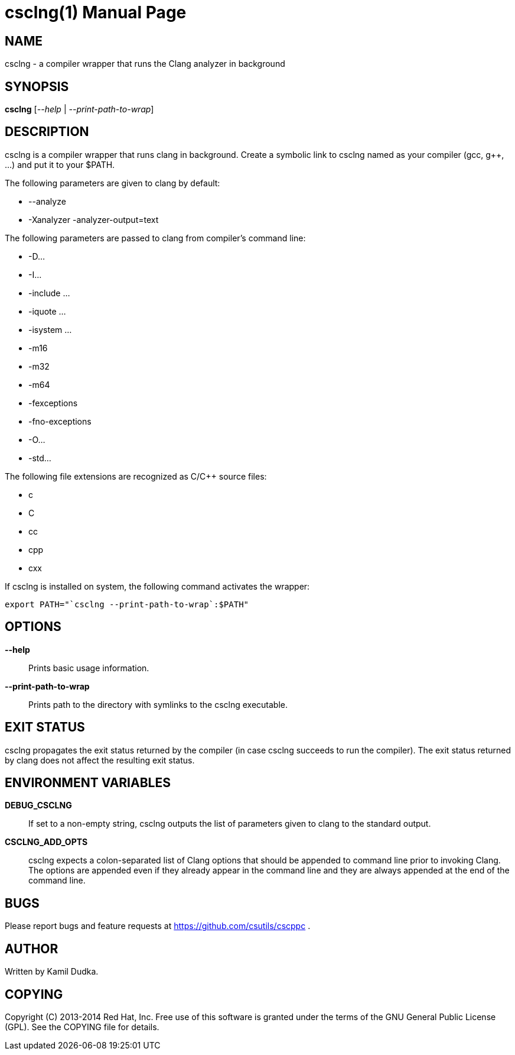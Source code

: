 csclng(1)
=========
:doctype: manpage

NAME
----
csclng - a compiler wrapper that runs the Clang analyzer in background


SYNOPSIS
--------
*csclng* ['--help' | '--print-path-to-wrap']


DESCRIPTION
-----------
csclng is a compiler wrapper that runs clang in background.  Create a
symbolic link to csclng named as your compiler (gcc, g++, ...) and put it
to your $PATH.

The following parameters are given to clang by default:

    * --analyze

    * -Xanalyzer -analyzer-output=text

The following parameters are passed to clang from compiler's command line:

    * -D...

    * -I...

    * -include ...

    * -iquote ...

    * -isystem ...

    * -m16

    * -m32

    * -m64

    * -fexceptions

    * -fno-exceptions

    * -O...

    * -std...

The following file extensions are recognized as C/C++ source files:

    * c

    * C

    * cc

    * cpp

    * cxx

If csclng is installed on system, the following command activates the wrapper:
-------------------------------------------------
export PATH="`csclng --print-path-to-wrap`:$PATH"
-------------------------------------------------


OPTIONS
-------
*--help*::
    Prints basic usage information.

*--print-path-to-wrap*::
    Prints path to the directory with symlinks to the csclng executable.


EXIT STATUS
-----------
csclng propagates the exit status returned by the compiler (in case csclng
succeeds to run the compiler).  The exit status returned by clang does not
affect the resulting exit status.


ENVIRONMENT VARIABLES
---------------------
*DEBUG_CSCLNG*::
    If set to a non-empty string, csclng outputs the list of parameters given
    to clang to the standard output.

*CSCLNG_ADD_OPTS*::
    csclng expects a colon-separated list of Clang options that should be
    appended to command line prior to invoking Clang.  The options are
    appended even if they already appear in the command line and they are
    always appended at the end of the command line.


BUGS
----
Please report bugs and feature requests at https://github.com/csutils/cscppc .


AUTHOR
------
Written by Kamil Dudka.


COPYING
-------
Copyright \(C) 2013-2014 Red Hat, Inc. Free use of this software is granted
under the terms of the GNU General Public License (GPL).  See the COPYING file
for details.
